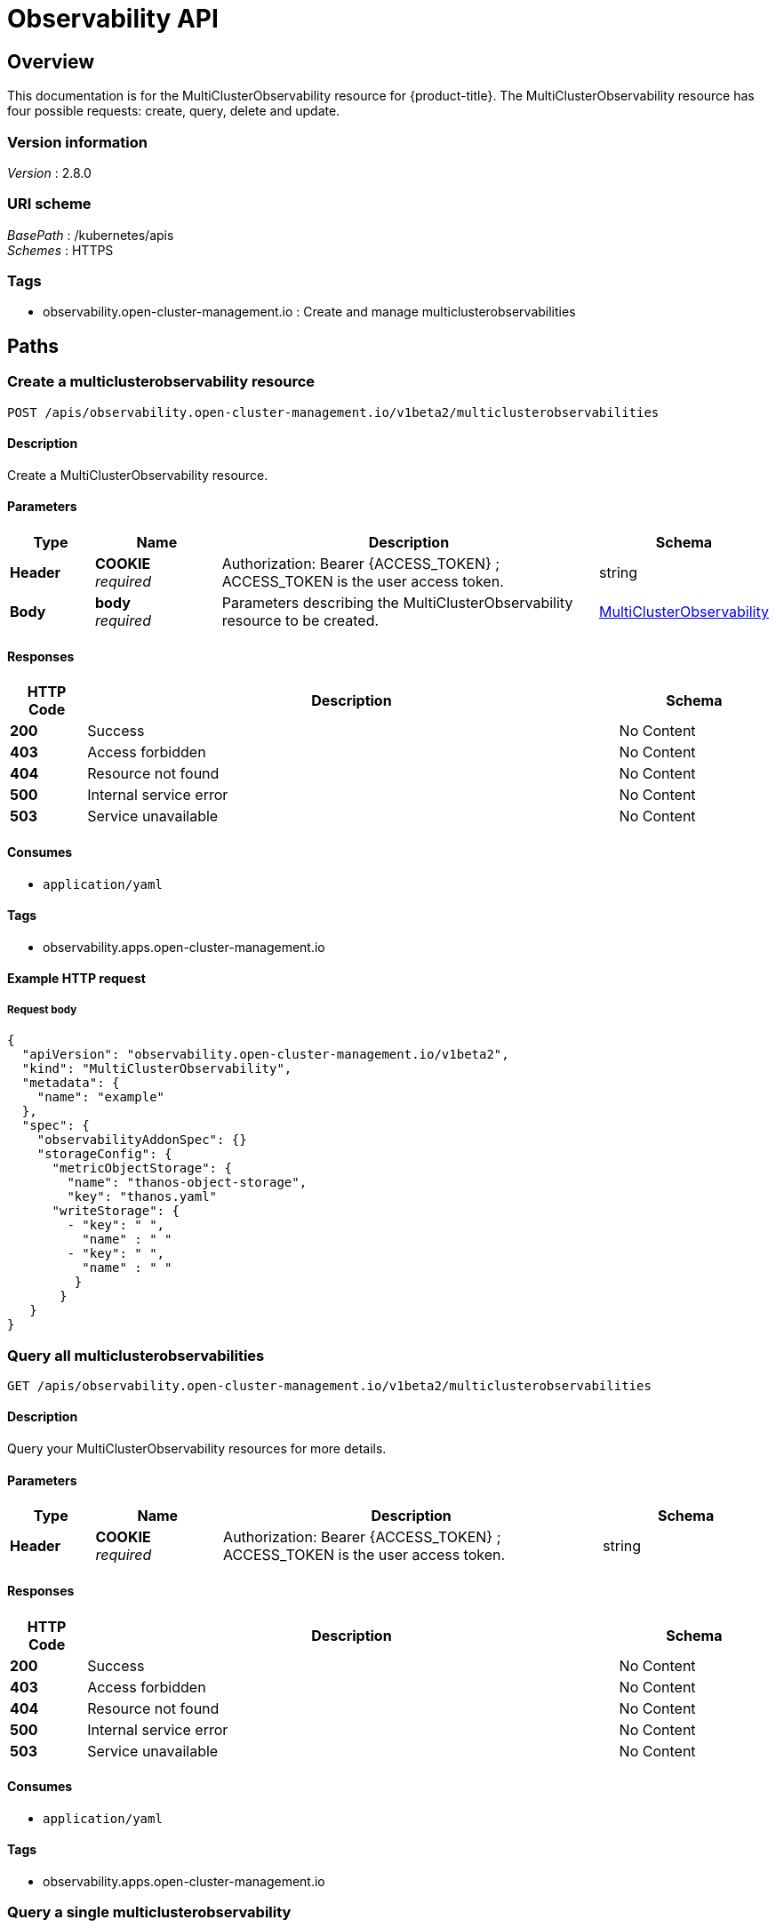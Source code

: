 [#observability-api]
= Observability API


[[_rhacm-docs_apis_multiclusterobservability_jsonoverview]]
== Overview
This documentation is for the MultiClusterObservability resource for {product-title}. The MultiClusterObservability resource has four possible requests: create, query, delete and update.


=== Version information
[%hardbreaks]
__Version__ : 2.8.0


=== URI scheme
[%hardbreaks]
__BasePath__ : /kubernetes/apis
__Schemes__ : HTTPS


=== Tags

* observability.open-cluster-management.io : Create and manage multiclusterobservabilities 


[[_rhacm-docs_apis_multiclusterobservability_jsonpaths]]
== Paths

[[_rhacm-docs_apis_multiclusterobservability_jsoncreatemulticlusterobservability]]
=== Create a multiclusterobservability resource
....
POST /apis/observability.open-cluster-management.io/v1beta2/multiclusterobservabilities
....


==== Description
Create a MultiClusterObservability resource.


==== Parameters

[options="header", cols=".^2a,.^3a,.^9a,.^4a"]
|===
|Type|Name|Description|Schema
|*Header*|*COOKIE* +
__required__|Authorization: Bearer {ACCESS_TOKEN} ; ACCESS_TOKEN is the user access token.|string
|*Body*|*body* +
__required__|Parameters describing the MultiClusterObservability resource to be created.|<<_rhacm-docs_apis_multiclusterobservability_jsonmulticlusterobservability,MultiClusterObservability>>
|===


==== Responses

[options="header", cols=".^2a,.^14a,.^4a"]
|===
|HTTP Code|Description|Schema
|*200*|Success|No Content
|*403*|Access forbidden|No Content
|*404*|Resource not found|No Content
|*500*|Internal service error|No Content
|*503*|Service unavailable|No Content
|===


==== Consumes

* `application/yaml`


==== Tags

* observability.apps.open-cluster-management.io


==== Example HTTP request

===== Request body
[source,json]
----
{
  "apiVersion": "observability.open-cluster-management.io/v1beta2",
  "kind": "MultiClusterObservability",
  "metadata": {
    "name": "example"
  },
  "spec": {
    "observabilityAddonSpec": {}
    "storageConfig": {
      "metricObjectStorage": {
        "name": "thanos-object-storage",
        "key": "thanos.yaml"
      "writeStorage": {
        - "key": " ",
          "name" : " "
        - "key": " ",
          "name" : " "
         }
       }
   }
}
----


[[_rhacm-docs_apis_multiclusterobservability_jsonquerymulticlusterobservabilities]]
=== Query all multiclusterobservabilities
....
GET /apis/observability.open-cluster-management.io/v1beta2/multiclusterobservabilities
....


==== Description
Query your MultiClusterObservability resources for more details.


==== Parameters

[options="header", cols=".^2a,.^3a,.^9a,.^4a"]
|===
|Type|Name|Description|Schema
|*Header*|*COOKIE* +
__required__|Authorization: Bearer {ACCESS_TOKEN} ; ACCESS_TOKEN is the user access token.|string
|===


==== Responses

[options="header", cols=".^2a,.^14a,.^4a"]
|===
|HTTP Code|Description|Schema
|*200*|Success|No Content
|*403*|Access forbidden|No Content
|*404*|Resource not found|No Content
|*500*|Internal service error|No Content
|*503*|Service unavailable|No Content
|===


==== Consumes

* `application/yaml`


==== Tags

* observability.apps.open-cluster-management.io


[[_rhacm-docs_apis_multiclusterobservability_jsonquerymulticlusterobservability]]
=== Query a single multiclusterobservability
....
GET /apis/observability.open-cluster-management.io/v1beta2/multiclusterobservabilities/{multiclusterobservability_name}
....


==== Description
Query a single MultiClusterObservability resource for more details.


==== Parameters

[options="header", cols=".^2a,.^3a,.^9a,.^4a"]
|===
|Type|Name|Description|Schema
|*Header*|*COOKIE* +
__required__|Authorization: Bearer {ACCESS_TOKEN} ; ACCESS_TOKEN is the user access token.|string
|*Path*|*multiclusterobservability_name* +
__required__|Name of the multiclusterobservability that you want to query.|string
|===


==== Responses

[options="header", cols=".^2a,.^14a,.^4a"]
|===
|HTTP Code|Description|Schema
|*200*|Success|No Content
|*403*|Access forbidden|No Content
|*404*|Resource not found|No Content
|*500*|Internal service error|No Content
|*503*|Service unavailable|No Content
|===


==== Tags

* observability.apps.open-cluster-management.io


[[_rhacm-docs_apis_multiclusterobservability_jsondeletemulticlusterobservability]]
=== Delete a multiclusterobservability resource
....
DELETE /apis/observability.open-cluster-management.io/v1beta2/multiclusterobservabilities/{multiclusterobservability_name}
....


==== Parameters

[options="header", cols=".^2a,.^3a,.^9a,.^4a"]
|===
|Type|Name|Description|Schema
|*Header*|*COOKIE* +
__required__|Authorization: Bearer {ACCESS_TOKEN} ; ACCESS_TOKEN is the user access token.|string
|*Path*|*multiclusterobservability_name* +
__required__|Name of the multiclusterobservability that you want to delete.|string
|===


==== Responses

[options="header", cols=".^2a,.^14a,.^4a"]
|===
|HTTP Code|Description|Schema
|*200*|Success|No Content
|*403*|Access forbidden|No Content
|*404*|Resource not found|No Content
|*500*|Internal service error|No Content
|*503*|Service unavailable|No Content
|===


==== Tags

* observability.apps.open-cluster-management.io




[[_rhacm-docs_apis_multiclusterobservability_jsondefinitions]]
== Definitions

[[_rhacm-docs_apis_multiclusterobservability_jsonmulticlusterobservability]]
=== MultiClusterObservability

[options="header", cols=".^2a,.^3a,.^4a"]
|===
|Name|Description|Schema
|*apiVersion* +
__required__ | The versioned schema of the MultiClusterObservability. |string
|*kind* +
__required__|String value that represents the REST resource, MultiClusterObservability.| string
|*metadata* +
__required__| Describes rules that define the policy.| object
|*spec* +
__required__|<<_rhacm-docs_apis_multiclusterobservability_jsonmulticlusterobservability_spec,spec>>
|===

[[_rhacm-docs_apis_multiclusterobservability_jsonmulticlusterobservability_spec]]
*spec*

[options="header", cols=".^2a,.^6a,.^4a"]
|===
|Name|Description|Schema
|*enableDownsampling* +
__optional__| Enable or disable the downsample. Default value is `true`. If there is no downsample data, the query is unavailable.| boolean
|*imagePullPolicy* +
__optional__| Pull policy for the MultiClusterObservability images. The default value is `Always`.|corev1.PullPolicy
|*imagePullSecret* +
__optional__| Pull secret for the MultiClusterObservability images. The default value is `multiclusterhub-operator-pull-secret`|string
|*nodeSelector* +
__optional__|Specification of the node selector.|map[string]string
|*observabilityAddonSpec* +
__required__|The global settings for all managed clusters, which have the observability add-on installed.|<<_rhacm-docs_apis_multiclusterobservability_jsonmulticlusterobservability_observabilityaddonspec,observabilityAddonSpec>>
|*storageConfig* +
__required__|Specifies the storage configuration to be used by observability.|StorageConfig
|*tolerations* +
__optional__|Provided the ability for all components to tolerate any taints.|[]corev1.Toleration
|*advanced* +
__optional__|The advanced configuration settings for observability. |<<_rhacm-docs_apis_multiclusterobservability_jsonmulticlusterobservability_observabilityadvanced,advanced>>
|*resources* +
__optional__|Compute resources required by MultiClusterObservability.|corev1.ResourceRequirements
|*replicas* +
__optional__|Replicas for MultiClusterObservability.|integer
|===

[[_rhacm-docs_apis_multiclusterobservability_jsonmulticlusterobservability_storageconfig]]
*storageConfig*

[options="header", cols=".^2a,.^3a,.^4a"]
|===
|Name|Description|Schema
|*alertmanagerStorageSize* +
__optional__|The amount of storage applied to the alertmanager stateful sets. Default value is `1Gi`.|string
|*compactStorageSize* +
__optional__|The amount of storage applied to the thanos compact stateful sets. Default value is `100Gi`.|string
|*metricObjectStorage* +
__required__|Object store to configure secrets for metrics.|<<_rhacm-docs_apis_multiclusterobservability_jsonmulticlusterobservability_smetricobjectstorage,metricObjectStorage>>
|*receiveStorageSize* +
__optional__|The amount of storage applied to thanos receive stateful sets. Default value is `100Gi`.|string
|*ruleStorageSize* +
__optional__|The amount of storage applied to thanos rule stateful sets. Default value is `1Gi`.|string
|*storageClass* +
__optional__|Specify the `storageClass` stateful sets. This storage is used for the object storage if `metricObjectStorage` is configured for your operating system to create storage. Default value is `gp2`.|string
|*storeStorageSize* +
__optional__|The amount of storage applied to thanos store stateful sets. Default value is `10Gi`.|string
|*writeStorage* +
__optional__|A list of endpoint access information.| [ ]<<_rhacm-docs_apis_multiclusterobservability_jsonmulticlusterobservability_writestorage,WriteStorage>>
|===


[[_rhacm-docs_apis_multiclusterobservability_jsonmulticlusterobservability_writestorage]]
*writeStorage*

[options="header", cols=".^2a,.^3a,.^4a"]
|===
|Name|Description|Schema
|*name* +
__required__|The name of the secret with endpoint access information.|string
|*key* + 
__required__|The key of the secret to select from.|string
|===


[[_rhacm-docs_apis_multiclusterobservability_jsonmulticlusterobservability_smetricobjectstorage]]
*metricObjectStorage*

[options="header", cols=".^2,.^3a,.^4a"]
|===
|Name|Description|Schema
|*key* +
__required__|The key of the secret to select from. Must be a valid secret key. See https://thanos.io/tip/thanos/storage.md/[Thanos documentation].|string
|*name* +
__required__|Name of the `metricObjectStorage`. See https://kubernetes.io/docs/concepts/overview/working-with-objects/names/#names[Kubernetes Names] for more information.|string
|===

[[_rhacm-docs_apis_multiclusterobservability_jsonmulticlusterobservability_observabilityaddonspec]]
*observabilityAddonSpec*

[options="header", cols=".^2a,.^3a,.^4a"]
|===
|Name|Description|Schema
|*enableMetrics* +
__optional__|Indicates if the observability add-on sends metrics to the hub cluster. Default value is `true`.| boolean
|*interval* +
__optional__|Interval for when the observability add-on sends metrics to the hub cluster. Default value is 300 seconds (`300s`). |integer
|*resources* +
__optional__|Resource for the metrics collector resource requirement.
The default CPU request is `100m`, memory request is `100Mi`.|corev1.ResourceRequirements
|===

[[_rhacm-docs_apis_multiclusterobservability_jsonmulticlusterobservability_observabilityadvanced,advanced]]
*advanced*

[options="header", cols=".^2a,.^3a,.^4a"]
|===
|Name|Description|Schema
|*retentionConfig* +
__optional__|Specifies the data retention configuration to be used by observability.|`RetentionConfig`
|*rbacQueryProxy* +
__optional__|Specifies the replicas and resources for the rbac-query-proxy deployment.|CommonSpec
|*grafana* +
__optional__|Specifies the replicas and resources for the grafana deployment|CommonSpec
|*alertmanager* +
__optional__|Specifies the replicas and resources for alertmanager statefulset.|CommonSpec
|*observatoriumAPI* +
__optional__|Specifies the replicas and resources for the `observatorium-api` deployment.|CommonSpec
|*queryFrontend* +
__optional__|Specifies the replicas and resources for the query-frontend deployment.|CommonSpec
|*query* +
__optional__|Specifies the replicas and resources for the query deployment.|CommonSpec
|*receive* +
__optional__|Specifies the replicas and resources for the receive statefulset.|CommonSpec
|*rule* +
__optional__|Specifies the replicas and resources for rule statefulset.|CommonSpec
|*store* +
__optional__|Specifies the replicas and resources for the store statefulset.|CommonSpec
|*CompactSpec* +
__optional__|Specifies the resources for compact statefulset.|<<_rhacm-docs_apis_multiclusterobservability_jsonmulticlusterobservability_compact,compact>>
|*storeMemcached* +
__optional__|Specifies the replicas, resources, etc. for store-memcached.|<<_rhacm-docs_apis_multiclusterobservability_jsonmulticlusterobservability_cacheconfig,storeMemcached>>
|*queryFrontendMemcached* +
__optional__|Specifies the replicas, resources, etc for query-frontend-memcached.|CacheConfig
|===

[[_rhacm-docs_apis_multiclusterobservability_jsonmulticlusterobservability_observabilityretention,retentionConfig]]
*retentionConfig*

[options="header", cols=".^2a,.^3a,.^4a"]
|===
|Name|Description|Schema
|*blockDuration* + 
_optional_|The amount of time to block the duration for Time Series Database (TSDB) block. Default value is `2h`.|string
|*cleanupInterval* +
_optional_|The frequency of how often partially uploaded blocks are cleaned, and how often blocks with the deletion mark that have `--wait` enabled are cleaned. Default value is `5m`.|string
|*deleteDelay* +
_optional_|The amount of time until a block marked for deletion is deleted from a bucket. Default value is `48h`.|string
|*retentionInLocal* +
_optional_|The amount of time to retain raw samples from the local storage. Default value is `24h`.|string
|*retentionResolutionRaw* +
__optional__|The amount of time to retain raw samples of resolution in a bucket. Default value is 30 days (`30d`)|string
|*retentionResolution5m* +
__optional__|The amount of time to retain samples of resolution 1 (5 minutes) in a bucket. Default value is 180 days (`180d`).|string
|*retentionResolution1h* +
__optional__|The amount of time to retain samples of resolution 2 (1 hour) in a bucket. Default value is 0 days (`0d`).|string
|===

[[_rhacm-docs_apis_multiclusterobservability_jsonmulticlusterobservability_compact,compactspec]]
*CompactSpec*

[options="header", cols=".^2a,.^3a,.^4a"]
|===
|Name|Description|Schema
|*resources* + 
_optional_|Compute resources required by thanos compact.|corev1.ResourceRequirements
|*serviceAccountAnnotations* +
_optional_|Annotations is an unstructured key value map stored with the compact service account.|map[string]string
|===

[[_rhacm-docs_apis_multiclusterobservability_jsonmulticlusterobservability_cacheconfig,storeMemcached]]
*storeMemcached*

[options="header", cols=".^2a,.^3a,.^4a"]
|===
|Name|Description|Schema
|*resources* + 
_optional_|Compute resources required by MultiCLusterObservability.|corev1.ResourceRequirements
|*replicas* +
__optional__|Replicas for MultiClusterObservability.|integer
|*memoryLimitMb* +
__optional__|Memory limit of Memcached in megabytes.|integer
|*maxItemSize* +
__optional__|Max item size of Memcached. The default value is `1m, min:1k, max:1024m`.|string
|*connectionLimit* +
__optional__|Max simultaneous connections of Memcached. The default value is |integer
|===

[[_rhacm-docs_apis_multiclusterobservability_jsonmulticlusterobservability_status,status]]
*status*

[options="header", cols=".^2a,.^3a,.^4a"]
|===
|Name|Description|Schema
|*status* + 
__optional__|Status contains the different condition statuses for MultiClusterObservability.|metav1.Condition
|===

[[_rhacm-docs_apis_multiclusterobservability_jsonmulticlusterobservability_observabilitycommon,commonspec]]
*CommonSpec*

[options="header", cols=".^2a,.^3a,.^4a"]
|===
|Name|Description|Schema
|*resources* +
_optional_|Compute resources required by the component.|corev1.ResourceRequirements
|*replicas* +
_optional_|Replicas for the component.|integer
|===

[[_rhacm-docs_apis_multiclusterobservability_jsonmulticlusterobservability_observabilityquery,queryspec]]
*QuerySpec*

|===
|Name|Description|Schema
|*CommonSpec* +
_optional_|Specifies the replicas and resources for the query deployment.|CommonSpec
|*serviceAccountAnnotations* +
_optional_|Annotations is an unstructured key value map stored with the query service account.|map[string]string
|===

[[_rhacm-docs_apis_multiclusterobservability_jsonmulticlusterobservability_observabilityreceive,receivespec]]
*ReceiveSpec*

|===
|Name|Description|Schema
|*CommonSpec* +
_optional_|Specifies the replicas and resources for the query deployment.|CommonSpec
|*serviceAccountAnnotations* +
_optional_|Annotations is an unstructured key value map stored with the query service account.|map[string]string
|===

[[_rhacm-docs_apis_multiclusterobservability_jsonmulticlusterobservability_observabilitystore,storespec]]
*StoreSpec*

|===
|Name|Description|Schema
|*CommonSpec* +
_optional_|Specifies the replicas and resources for the query deployment.|CommonSpec
|*serviceAccountAnnotations* +
_optional_|Annotations is an unstructured key value map stored with the query service account.|map[string]string
|===

[[_rhacm-docs_apis_multiclusterobservability_jsonmulticlusterobservability_observabilityrule,rulespec]]
*RuleSpec*

|===
|Name|Description|Schema
|*CommonSpec* +
_optional_|Specifies the replicas and resources for the query deployment.|CommonSpec
|*evalInterval* +
_optional_|Specifies the evaluation interval for the rules.|string
|*serviceAccountAnnotations* +
_optional_|Annotations is an unstructured key value map stored with the query service account.|map[string]string
|===
